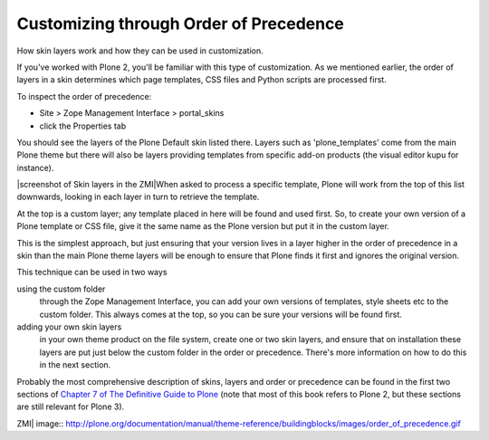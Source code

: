 Customizing through Order of Precedence
=======================================

How skin layers work and how they can be used in customization.

If you've worked with Plone 2, you'll be familiar with this type of
customization. As we mentioned earlier, the order of layers in a skin
determines which page templates, CSS files and Python scripts are
processed first.

To inspect the order of precedence:

-  Site > Zope Management Interface > portal\_skins
-  click the Properties tab

You should see the layers of the Plone Default skin listed there. Layers
such as 'plone\_templates' come from the main Plone theme but there will
also be layers providing templates from specific add-on products (the
visual editor kupu for instance).

|screenshot of Skin layers in the ZMI|\ When asked to process a specific
template, Plone will work from the top of this list downwards, looking
in each layer in turn to retrieve the template.

At the top is a custom layer; any template placed in here will be found
and used first. So, to create your own version of a Plone template or
CSS file, give it the same name as the Plone version but put it in the
custom layer.

This is the simplest approach, but just ensuring that your version lives
in a layer higher in the order of precedence in a skin than the main
Plone theme layers will be enough to ensure that Plone finds it first
and ignores the original version.

This technique can be used in two ways

using the custom folder
    through the Zope Management Interface, you can add your own versions
    of templates, style sheets etc to the custom folder. This always
    comes at the top, so you can be sure your versions will be found
    first.
adding your own skin layers
    in your own theme product on the file system, create one or two skin
    layers, and ensure that on installation these layers are put just
    below the custom folder in the order or precedence. There's more
    information on how to do this in the next section.

Probably the most comprehensive description of skins, layers and order
or precedence can be found in the first two sections of `Chapter 7 of
The Definitive Guide to
Plone <http://docs.neuroinf.de/PloneBook/ch7.rst>`_ (note that most of
this book refers to Plone 2, but these sections are still relevant for
Plone 3).

.. |screenshot of Skin layers in the
ZMI| image:: http://plone.org/documentation/manual/theme-reference/buildingblocks/images/order_of_precedence.gif

